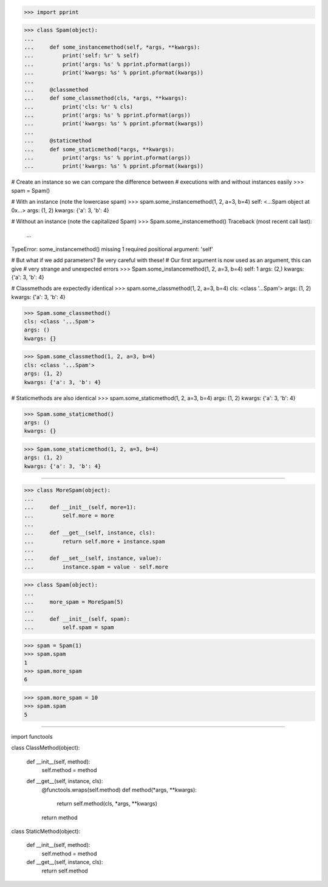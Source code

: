 >>> import pprint


>>> class Spam(object):
...
...     def some_instancemethod(self, *args, **kwargs):
...         print('self: %r' % self)
...         print('args: %s' % pprint.pformat(args))
...         print('kwargs: %s' % pprint.pformat(kwargs))
...
...     @classmethod
...     def some_classmethod(cls, *args, **kwargs):
...         print('cls: %r' % cls)
...         print('args: %s' % pprint.pformat(args))
...         print('kwargs: %s' % pprint.pformat(kwargs))
...
...     @staticmethod
...     def some_staticmethod(*args, **kwargs):
...         print('args: %s' % pprint.pformat(args))
...         print('kwargs: %s' % pprint.pformat(kwargs))

# Create an instance so we can compare the difference between
# executions with and without instances easily
>>> spam = Spam()

# With an instance (note the lowercase spam)
>>> spam.some_instancemethod(1, 2, a=3, b=4)
self: <...Spam object at 0x...>
args: (1, 2)
kwargs: {'a': 3, 'b': 4}

# Without an instance (note the capitalized Spam)
>>> Spam.some_instancemethod()
Traceback (most recent call last):
    ...
TypeError: some_instancemethod() missing 1 required positional argument: 'self'

# But what if we add parameters? Be very careful with these!
# Our first argument is now used as an argument, this can give
# very strange and unexpected errors
>>> Spam.some_instancemethod(1, 2, a=3, b=4)
self: 1
args: (2,)
kwargs: {'a': 3, 'b': 4}


# Classmethods are expectedly identical
>>> spam.some_classmethod(1, 2, a=3, b=4)
cls: <class '...Spam'>
args: (1, 2)
kwargs: {'a': 3, 'b': 4}

>>> Spam.some_classmethod()
cls: <class '...Spam'>
args: ()
kwargs: {}

>>> Spam.some_classmethod(1, 2, a=3, b=4)
cls: <class '...Spam'>
args: (1, 2)
kwargs: {'a': 3, 'b': 4}


# Staticmethods are also identical
>>> spam.some_staticmethod(1, 2, a=3, b=4)
args: (1, 2)
kwargs: {'a': 3, 'b': 4}

>>> Spam.some_staticmethod()
args: ()
kwargs: {}

>>> Spam.some_staticmethod(1, 2, a=3, b=4)
args: (1, 2)
kwargs: {'a': 3, 'b': 4}

------------------------------------------------------------------------------

>>> class MoreSpam(object):
...
...     def __init__(self, more=1):
...         self.more = more
...
...     def __get__(self, instance, cls):
...         return self.more + instance.spam
...
...     def __set__(self, instance, value):
...         instance.spam = value - self.more


>>> class Spam(object):
...
...     more_spam = MoreSpam(5)
...
...     def __init__(self, spam):
...         self.spam = spam


>>> spam = Spam(1)
>>> spam.spam
1
>>> spam.more_spam
6

>>> spam.more_spam = 10
>>> spam.spam
5

------------------------------------------------------------------------------

import functools


class ClassMethod(object):

    def __init__(self, method):
        self.method = method

    def __get__(self, instance, cls):
        @functools.wraps(self.method)
        def method(*args, **kwargs):
            return self.method(cls, *args, **kwargs)
        return method


class StaticMethod(object):

    def __init__(self, method):
        self.method = method

    def __get__(self, instance, cls):
        return self.method

